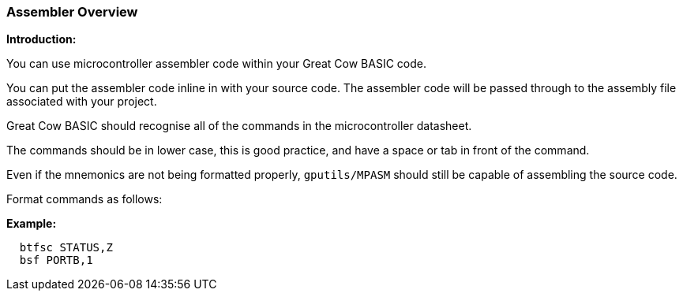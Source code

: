 === Assembler Overview

*Introduction:*

You can use microcontroller assembler code within your Great Cow BASIC code.

You can put the assembler code inline in with your source code. The assembler code will be passed through to the assembly file associated with your project.

Great Cow BASIC should recognise all of the commands in the microcontroller datasheet.

The commands should be in lower case, this is good practice, and have a space or tab in front of the command.

Even if the mnemonics are not being formatted properly, `gputils/MPASM` should still be capable of assembling the source code.

Format commands as follows:

*Example:*

----
  btfsc STATUS,Z
  bsf PORTB,1
----
